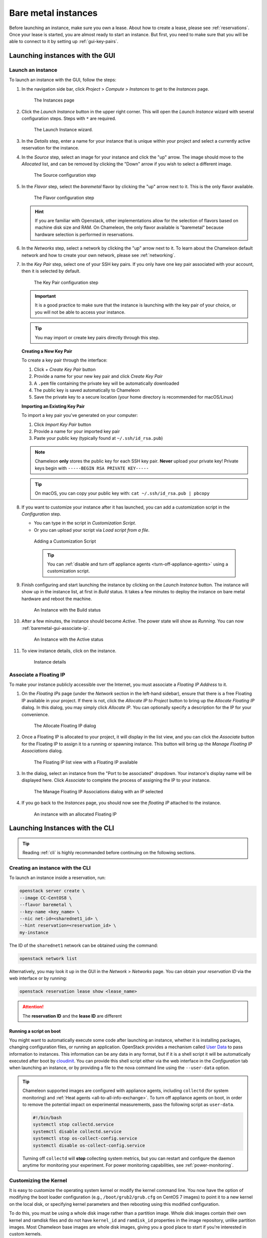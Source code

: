 =====================
Bare metal instances
=====================

Before launching an instance, make sure you own a lease. About how to create a
lease, please see :ref:`reservations`. Once your lease is started, you are
almost ready to start an instance. But first, you need to make sure that you
will be able to connect to it by setting up :ref:`gui-key-pairs`.

Launching instances with the GUI
================================

.. _baremetal-gui-launch:

Launch an instance
------------------

To launch an instance with the GUI, follow the steps:

#. In the navigation side bar, click *Project* > *Compute* > *Instances* to get
   to the *Instances* page.

   .. figure:: baremetal/instancespage.png
      :alt: The Instances page

      The Instances page

#. Click the *Launch Instance* button in the upper right corner. This will open
   the *Launch Instance* wizard with several configuration steps. Steps with
   ``*`` are required.

   .. figure:: baremetal/launchinstance.png
      :alt: The Launch Instance wizard.

      The Launch Instance wizard.

#. In the *Details* step, enter a name for your instance that is unique within
   your project and select a currently active reservation for the instance.

#. In the *Source* step, select an image for your instance and click the "up"
   arrow. The image should move to the *Allocated* list, and can be removed by
   clicking the "Down" arrow if you wish to select a different image.

   .. figure:: baremetal/launchsource.png
      :alt: The Source configuration step

      The Source configuration step

#. In the *Flavor* step, select the *baremetal* flavor by clicking the "up"
   arrow next to it. This is the only flavor available.

   .. figure:: baremetal/launchflavor.png
      :alt: The Flavor configuration step

      The Flavor configuration step

   .. hint::

      If you are familiar with Openstack, other implementations allow for the
      selection of flavors based on machine disk size and RAM. On Chameleon, the
      only flavor available is "baremetal" because hardware selection is
      performed in reservations.

#. In the *Networks* step, select a network by clicking the "up" arrow next to
   it. To learn about the Chameleon default network and how to create your own
   network, please see :ref:`networking`.

#. In the *Key Pair* step, select one of your SSH key pairs. If you only have
   one key pair associated with your account, then it is selected by default.

   .. figure:: baremetal/launchkeypair.png
      :alt: The Key Pair configuration step

      The Key Pair configuration step

   .. important::

      It is a good practice to make sure that the instance is launching with the
      key pair of your choice, or you will not be able to access your instance.

   .. tip::
      You may import or create key pairs directly through this step.

   **Creating a New Key Pair**

   To create a key pair through the interface:

   1. Click *+ Create Key Pair* button
   2. Provide a name for your new key pair and click *Create Key Pair*
   3. A ``.pem`` file containing the private key will be automatically downloaded
   4. The public key is saved automatically to Chameleon
   5. Save the private key to a secure location (your home directory is recommended for macOS/Linux)

   **Importing an Existing Key Pair**

   To import a key pair you've generated on your computer:

   1. Click *Import Key Pair* button
   2. Provide a name for your imported key pair
   3. Paste your public key (typically found at ``~/.ssh/id_rsa.pub``)

   .. note::
      Chameleon **only** stores the public key for each SSH key pair. **Never** upload 
      your private key! Private keys begin with ``-----BEGIN RSA PRIVATE KEY-----``

   .. tip::
      On macOS, you can copy your public key with: ``cat ~/.ssh/id_rsa.pub | pbcopy``

#. If you want to customize your instance after it has launched, you can add a
   customization script in the *Configuration* step.

   - You can type in the script in *Customization Script*.
   - Or you can upload your script via *Load script from a file*.

   .. figure:: baremetal/customizationscript.png
      :alt: Adding a Customization Script

      Adding a Customization Script

      .. tip::
         You can :ref:`disable and turn off appliance agents
         <turn-off-appliance-agents>` using a customization script.

#. Finish configuring and start launching the instance by clicking on the
   *Launch Instance* button. The instance will show up in the instance list, at
   first in *Build* status. It takes a few minutes to deploy the instance on
   bare metal hardware and reboot the machine.

   .. figure:: baremetal/instancesbuild.png
      :alt: An Instance with the Build status

      An Instance with the Build status

#. After a few minutes, the instance should become *Active*. The power state
   will show as *Running*. You can now :ref:`baremetal-gui-associate-ip`.

   .. figure:: baremetal/instancesactive.png
      :alt: An Instance with the Active status

      An Instance with the Active status

#. To view instance details, click on the instance.

   .. figure:: baremetal/instancedetails.png
      :alt: Instance details

      Instance details

.. _baremetal-gui-associate-ip:

Associate a Floating IP
-----------------------

To make your instance publicly accessible over the Internet, you must associate
a *Floating IP Address* to it.

#. On the *Floating IPs* page (under the *Network* section in the left-hand
   sidebar), ensure that there is a free Floating IP available in your project.
   If there is not, click the *Allocate IP to Project* button to bring up the
   *Allocate Floating IP* dialog. In this dialog, you may simply click *Allocate
   IP*. You can optionally specify a description for the IP for your
   convenience.

   .. figure:: baremetal/associate_pool.png
      :alt: the Allocate Floating IP dialog

      The Allocate Floating IP dialog

#. Once a Floating IP is allocated to your project, it will display in the list
   view, and you can click the *Associate* button for the Floating IP to assign
   it to a running or spawning instance. This button will bring up the *Manage
   Floating IP Associations* dialog.

   .. figure:: baremetal/floating_ip_overview.png
      :alt: The Floating IP list view with a Floating IP available

      The Floating IP list view with a Floating IP available

#. In the dialog, select an instance from the "Port to be associated" dropdown.
   Your instance's display name will be displayed here. Click *Associate* to
   complete the process of assigning the IP to your instance.

   .. figure:: baremetal/associate_ip.png
      :alt: The Manage Floating IP Associations dialog with an IP selected

      The Manage Floating IP Associations dialog with an IP selected

#. If you go back to the *Instances* page, you should now see the *floating
   IP* attached to the instance.

   .. figure:: baremetal/instanceswithip.png
      :alt: An instance with an allocated Floating IP

      An instance with an allocated Floating IP

Launching Instances with the CLI
================================

.. tip::

   Reading :ref:`cli` is highly recommanded before continuing on the following
   sections.

Creating an instance with the CLI
---------------------------------

To launch an instance inside a reservation, run:

.. code-block:: bash

   openstack server create \
   --image CC-CentOS8 \
   --flavor baremetal \
   --key-name <key_name> \
   --nic net-id=<sharednet1_id> \
   --hint reservation=<reservation_id> \
   my-instance

The ID of the ``sharednet1`` network can be obtained using the command:

.. code-block:: bash

   openstack network list

Alternatively, you may look it up in the GUI in the *Network* > *Networks* page.
You can obtain your *reservation ID* via the web interface or by running:

.. code-block:: bash

   openstack reservation lease show <lease_name>

.. attention:: The **reservation ID** and the **lease ID** are different

Running a script on boot
^^^^^^^^^^^^^^^^^^^^^^^^

You might want to automatically execute some code after launching an instance,
whether it is installing packages, changing configuration files, or running an
application. OpenStack provides a mechanism called `User Data
<https://docs.openstack.org/latest/user/#term-user-data>`_ to pass information
to instances. This information can be any data in any format, but if it is a
shell script it will be automatically executed after boot by `cloudinit
<https://cloudinit.readthedocs.io/en/latest/>`_. You can provide this shell
script either via the web interface in the *Configuration* tab when launching an
instance, or by providing a file to the nova command line using the
``--user-data`` option.

.. _turn-off-appliance-agents:
.. tip::

   Chameleon supported images are configured with appliance agents, including
   ``collectd`` (for system monitoring) and :ref:`Heat agents <all-to-all-info-exchange>`.
   To turn off appliance agents on boot, in order to remove the potential impact
   on experimental measurements, pass the following script as ``user-data``.

   .. code-block:: bash

      #!/bin/bash
      systemctl stop collectd.service
      systemctl disable collectd.service
      systemctl stop os-collect-config.service
      systemctl disable os-collect-config.service

   Turning off ``collectd`` will **stop** collecting system metrics, but you can
   restart and configure the daemon anytime for monitoring your experiment. For power
   monitoring capabilities, see :ref:`power-monitoring`.

Customizing the Kernel
----------------------

It is easy to customize the operating system kernel or modify the kernel command
line. You now have the option of modifying the boot loader configuration (e.g.,
``/boot/grub2/grub.cfg`` on CentOS 7 images) to point it to a new kernel on the
local disk, or specifying kernel parameters and then rebooting using this
modified configuration.

To do this, you must be using a whole disk image rather than a partition image.
Whole disk images contain their own kernel and ramdisk files and do not have
``kernel_id`` and ``ramdisk_id`` properties in the image repository, unlike
partition images. Most Chameleon base images are whole disk images, giving you
a good place to start if you're interested in custom kernels.

Running virtual machines on bare metal
--------------------------------------

For cloud computing and virtualization experiments, you might want to run
virtual machines on bare hardware that you fully control rather than use the
shared OpenStack KVM cloud. There are many different ways to configure
networking for virtual machines. The configuration described below will enable
you to connect your virtual machines to the Internet using a `KVM Public Bridge
<http://www.linux-kvm.org/page/Networking#public_bridge>`_ which you must first
configure manually on your host on the default network interface.

First, set up your environment for the OpenStack command line tools by following
:ref:`the instructions <cli>`. Install the `Neutron
<https://docs.openstack.org/neutron/latest/>`_ client in a virtualenv with:

.. code-block:: bash

   pip install python-neutronclient

Then, for each virtual machine you want to run, request a `Neutron
<https://docs.openstack.org/neutron/latest/>`_ port with:

.. code-block:: bash

   openstack port-create sharednet1

This should display, among other information:

- A fixed IP in the same private network as the physical nodes
- A MAC address

Finally, start your virtual machine while assigning it the *MAC address*
provided by OpenStack. If your image is configured to use *DHCP*, the virtual
machine should receive the allocated IP.

Neutron ports allocated this way are not automatically deleted, so please delete
them after your experiment is over using:

.. code-block:: bash

   openstack port delete <id>

You may find the ID of your ports using:

.. code-block:: bash

   openstack port list


Inspecting your node
--------------------

From within an instance you have already launched, you can discover which node
it is running on by executing

.. code-block:: bash

   curl http://169.254.169.254/openstack/latest/vendor_data.json

This will return a JSON dictionary describing site, cluster, and node.

Customizing networking
----------------------

In its default configuration, the bare metal deployment system used by Chameleon
(`OpenStack Ironic <https://docs.openstack.org/ironic/latest/>`_) is restricted
to using a single shared network per site. The network configuration features
available in the dashboard are not supported (Networks and Routers). On
|CHI@UC|, network layer 2 isolation is optionally available for compute nodes.
You may find more details on the documentation for :ref:`networking`.

Interacting with instances
==========================

Once your bare metal instance has launched, you may interact with it by using
SSH if you have associated a *Floating IP* to it or by using the *Serial
Console* from the GUI.

.. _connecting-via-ssh:

Connecting via SSH
------------------

If you have associated a *Floating IP* with the instance and you have the
private key in place, you should be able to connect to the instance via SSH
using the ``cc`` account.

To access the instance using SSH, type the command in your terminal:

   .. code-block:: bash

      ssh cc@<floating_ip>

.. error::
   If you get errors:

   .. code-block:: shell

      @@@@@@@@@@@@@@@@@@@@@@@@@@@@@@@@@@@@@@@@@@@@@@@@@@@@@@@@@@@
      @    WARNING: REMOTE HOST IDENTIFICATION HAS CHANGED!     @
      @@@@@@@@@@@@@@@@@@@@@@@@@@@@@@@@@@@@@@@@@@@@@@@@@@@@@@@@@@@
      IT IS POSSIBLE THAT SOMEONE IS DOING SOMETHING NASTY!
      ...

   It is likely that you have saved a previous entry for the instance's
   *Floating IP* in your ``~/.ssh/known_hosts`` file on your computer. Simply
   removing the entry from the file should solve the issue.

   You can remove the entry from the ``~/.ssh/known_hosts`` file by using the
   command:

   .. code-block:: shell

      ssh-keygen -R <floating_ip>

You may receive the response below. Type ``yes`` and hit enter:

   .. code::

      The authenticity of host '130.202.88.241 (130.202.88.241)' can't be established.
      RSA key fingerprint is 5b:ca:f0:63:6f:22:c6:96:9f:c0:4a:d8:5e:dd:fd:eb.
      Are you sure you want to continue connecting (yes/no)?

When logged in, your prompt may appear like this:

   .. code::

      [cc@my-first-instance ~]$

.. note::

   If you notice SSH errors such as connection refused, password requests, or
   failures to accept your key, it is likely that the physical node is still
   going through the boot process. In that case, please wait before retrying.
   Also make sure that you use the ``cc`` account. If after 10 minutes you still
   cannot connect to the machine, please open a ticket with our |Help Desk|.

You can now check whether the resource matches its known description in the
resource registry. For this, simply run:

   .. code-block:: bash

      sudo cc-checks -v

The ``cc-checks`` program prints the result of each check in green if it is
successful and red if it failed. You can now run your experiment directly on the
machine via SSH. You can run commands with root privileges by prefixing them
with ``sudo``. To completely switch user and become root, use the ``sudo su -
root`` command.

.. attention:: ``cc-checks`` is only available on legacy CentOS7 images!

Connecting via serial console
-----------------------------

Chameleon now allows you to connect to the serial console of your bare metal
nodes via the GUI. Once your instance is deployed, click on the *Console* button
in the instance contextual menu.

.. figure:: baremetal/serialconsole.png
   :alt: The Serial Console button

   The serial console button

This should open a screen showing an interactive serial console (it could take
some time to show up, give it 30 seconds or so).

.. figure:: baremetal/instanceconsole.png
   :alt: An open Console

   An open console

Our latest images are configured to auto-login into the ``cc`` account. Other
images may show you a login prompt. You can set a password on the ``cc`` account
by accessing it via SSH, using the command ``sudo passwd cc``, and then using
this password to connect to the console.
